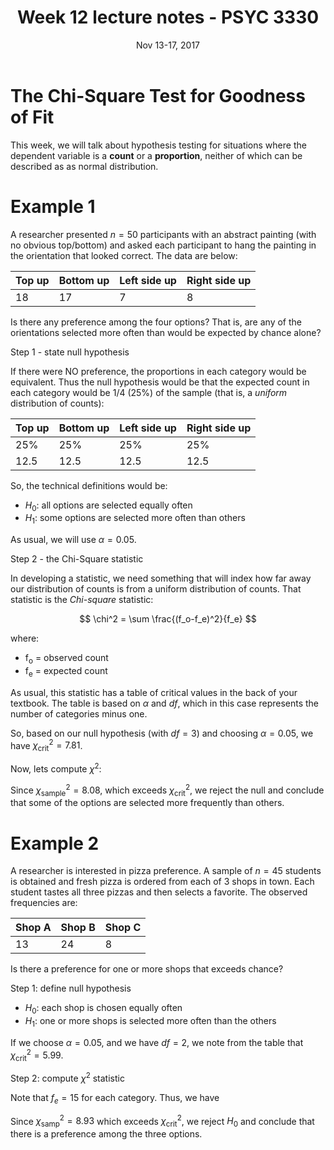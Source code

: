 #+TITLE: Week 12 lecture notes - PSYC 3330
#+AUTHOR:
#+DATE: Nov 13-17, 2017 
#+OPTIONS: toc:nil num:nil

* The Chi-Square Test for Goodness of Fit

This week, we will talk about hypothesis testing for situations where the dependent variable is a *count* or a *proportion*, neither of which can be described as as normal distribution.

* Example 1
A researcher presented $n=50$ participants with an abstract painting (with no obvious top/bottom) and asked each participant to hang the painting in the orientation that looked correct.  The data are below:

| Top up | Bottom up | Left side up | Right side up |
|--------+-----------+--------------+---------------|
| 18     | 17        | 7            | 8             |

Is there any preference among the four options?  That is, are any of the orientations selected more often than would be expected by chance alone?

Step 1 - state null hypothesis

If there were NO preference, the proportions in each category would be equivalent.  Thus the null hypothesis would be that the expected count in each category would be 1/4 (25%) of the sample (that is, a /uniform/ distribution of counts):

| Top up | Bottom up | Left side up | Right side up |
|--------+-----------+--------------+---------------|
|    25% |       25% |          25% |           25% |
|   12.5 |      12.5 |         12.5 |          12.5 |

So, the technical definitions would be:

- $H_0$: all options are selected equally often
- $H_1$: some options are selected more often than others

As usual, we will use $\alpha=0.05$.

Step 2 - the Chi-Square statistic

In developing a statistic, we need something that will index how far away our distribution of counts is from a uniform distribution of counts.  That statistic is the /Chi-square/ statistic:

\[
\chi^2 = \sum \frac{(f_o-f_e)^2}{f_e}
\]

where:
  - f_o = observed count
  - f_e = expected count

As usual, this statistic has a table of critical values in the back of your textbook.  The table is based on $\alpha$ and $df$, which in this case represents the number of categories minus one.

So, based on our null hypothesis (with $df=3$) and choosing $\alpha=0.05$, we have $\chi^2_{\text{crit}}=7.81$.

Now, lets compute $\chi^2$:

\begin{align*}
\chi^2 &= \sum \frac{(f_o-f_e)^2}{f_e}\\
&= \frac{(18-12.5)^2}{12.5} + \frac{(17-12.5)^2}{12.5} + \frac{(7-12.5)^2}{12.5} + \frac{(8-12.5)^2}{12.5}\\
&= \frac{30.25}{12.5} + \frac{20.25}{12.5} + \frac{30.25}{12.5} + \frac{20.25}{12.5}\\
&= 2.42 + 1.62 + 2.42 + 1.62\\
&= 8.08
\end{align*}

Since $\chi^2_{\text{sample}} = 8.08$, which exceeds $\chi^2_{\text{crit}}$, we reject the null and conclude that some of the options are selected more frequently than others.

* Example 2
A researcher is interested in pizza preference. A sample of $n=45$ students is obtained and fresh pizza is ordered from each of 3 shops in town. Each student tastes all three pizzas and then selects a favorite. The observed frequencies are:

| Shop A | Shop B | Shop C |
|--------+--------+--------|
|     13 |     24 |      8 |

Is there a preference for one or more shops that exceeds chance?

Step 1: define null hypothesis

- $H_0$: each shop is chosen equally often
- $H_1$: one or more shops is selected more often than the others

If we choose $\alpha=0.05$, and we have $df=2$, we note from the table that $\chi^2_{\text{crit}}= 5.99$.

Step 2: compute $\chi^2$ statistic

Note that $f_e=15$ for each category.  Thus, we have 

\begin{align*}
\chi^2_{\text{samp}} &= \sum \frac{(f_o-f_e)^2}{f_e} \\
&= \frac{(13-15)^2}{15} + \frac{(24-15)^2}{15} + \frac{(8-15)^2}{15}\\
&= \frac{4}{15} + \frac{81}{15} + \frac{49}{15}\\
&= 0.267 + 5.4 + 3.267\\
&= 8.93\\
\end{align*}

Since $\chi^2_{\text{samp}}=8.93$ which exceeds $\chi^2_{\text{crit}}$, we reject $H_0$ and conclude that there is a preference among the three options.


